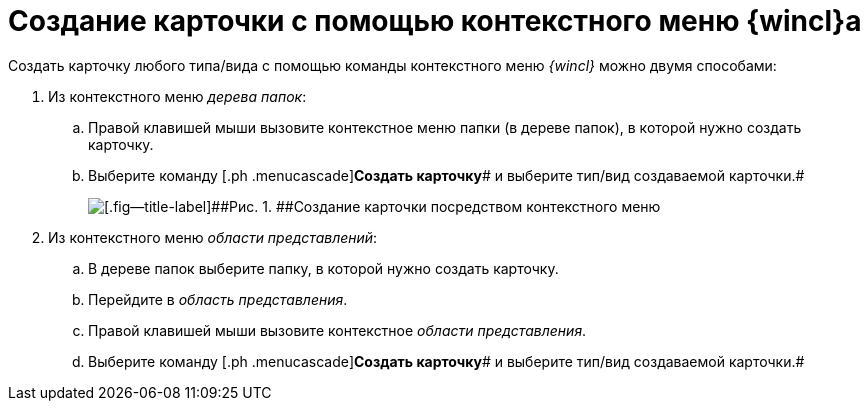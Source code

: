 = Создание карточки с помощью контекстного меню {wincl}а

Создать карточку любого типа/вида с помощью команды контекстного меню _{wincl}_ можно двумя способами:

[[task_rmh_3bj_14__steps_bkt_4bj_14]]
. [.ph .cmd]#Из контекстного меню _дерева папок_:#
[loweralpha]
.. [.ph .cmd]#Правой клавишей мыши вызовите контекстное меню папки (в дереве папок), в которой нужно создать карточку.#
.. [.ph .cmd]#Выберите команду [.ph .menucascade]#[.ph .uicontrol]*Создать карточку*# и выберите тип/вид создаваемой карточки.#
+
image::img/Card_create_context_menu.png[[.fig--title-label]##Рис. 1. ##Создание карточки посредством контекстного меню]
. [.ph .cmd]#Из контекстного меню _области представлений_:#
[loweralpha]
.. [.ph .cmd]#В дереве папок выберите папку, в которой нужно создать карточку.#
.. [.ph .cmd]#Перейдите в _область представления_.#
.. [.ph .cmd]#Правой клавишей мыши вызовите контекстное _области представления_.#
.. [.ph .cmd]#Выберите команду [.ph .menucascade]#[.ph .uicontrol]*Создать карточку*# и выберите тип/вид создаваемой карточки.#
